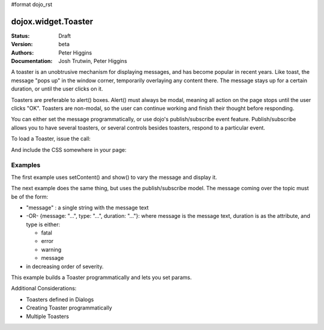 #format dojo_rst

dojox.widget.Toaster
====================

:Status: Draft
:Version: beta
:Authors: Peter Higgins
:Documentation: Josh Trutwin, Peter Higgins

A toaster is an unobtrusive mechanism for displaying messages, and has become popular in recent years. Like toast, the message "pops up" in the window corner, temporarily overlaying any content there. The message stays up for a certain duration, or until the user clicks on it.

Toasters are preferable to alert() boxes. Alert() must always be modal, meaning all action on the page stops until the user clicks "OK". Toasters are non-modal, so the user can continue working and finish their thought before responding.

You can either set the message programmatically, or use dojo's publish/subscribe event feature. Publish/subscribe allows you to have several toasters, or several controls besides toasters, respond to a particular event.

To load a Toaster, issue the call:

.. code-block :: javascript
  :linenos:

  dojo.require("dojox.widget.Toaster");

And include the CSS somewhere in your page:

.. code-block :: html
  :linenos:

    <link rel="styleheet" href="dojox/widget/Toaster/Toaster.css" />


Examples
--------

The first example uses setContent() and show() to vary the message and display it. 

.. cv-compound::

  A stylesheet is required for Toasters to render properly

  .. cv:: css

    <link rel="stylesheet" type="text/css" href="{{baseUrl}}dojox/widget/Toaster/Toaster.css" >

  Javascript   

  .. cv:: javascript

    <script type="text/javascript">
       dojo.require("dojox.widget.Toaster");

       function surpriseMe() {
          dijit.byId('first_toaster').setContent('Twinkies are now being served in the vending machine!', 'fatal');
          dijit.byId('first_toaster').show();
       }
    </script>

  The html is very simple

  .. cv:: html

    <div dojoType="dojox.widget.Toaster" 
         id="first_toaster" 
         positionDirection="br-left" >
    </div>
    <input type="button" onclick="surpriseMe()" value="Click here to see Toaster"/>

The next example does the same thing, but uses the publish/subscribe model.  The message coming over the topic must be of the form:

- "message" : a single string with the message text
- -OR- {message: "...", type: "...", duration: "..."}: where message is the message text, duration is as the attribute, and type is either:

  - fatal
  - error
  - warning
  - message

- in decreasing order of severity. 

.. cv-compound::

  A stylesheet is required for Toasters to render properly

  .. cv:: css

    <link rel="stylesheet" type="text/css" href="{{baseUrl}}dojox/widget/Toaster/Toaster.css" >

  Javascript   

  .. cv:: javascript

    <script>
      dojo.require("dojox.widget.Toaster");
      function surpriseMe() {
        dojo.publish("testMessageTopic", 
          [
            {
              message: "Twinkies are now being served in the vending machine!", 
              type: "fatal", 
              duration: 500
            }
          ]
        );
      }
    </script>

  .. cv:: html

    <div dojoType="dojox.widget.Toaster" 
         id="publish_subscribe_toaster" 
         positionDirection="br-left" 
         duration="0" 
         messageTopic="testMessageTopic">
    </div>
    <input type="button" onclick="surpriseMe()" value="Click here for Publish Subscribe toaster"/>

This example builds a Toaster programmatically and lets you set params. 

.. cv-compound::

  A stylesheet is required for Toasters to render properly

  .. cv:: css

    <link rel="stylesheet" type="text/css" href="{{baseUrl}}dojox/widget/Toaster/Toaster.css" >

  Javascript

  .. cv:: javascript

    <script type="text/javascript">
       dojo.require("dojox.widget.Toaster");

       function showMyToaster() {
          toaster = dijit.byId('myToaster');
          pos_fld = dojo.byId('myPosition');
          pos = pos_fld.options[pos_fld.selectedIndex].value;
          type_fld = dojo.byId('myMessageType');
          msg_type = type_fld.options[type_fld.selectedIndex].value;

          toaster.positionDirection = pos;
          toaster.setContent(dojo.byId('myToasterMsg').value, msg_type, dojo.byId('myDuration').value);
          toaster.show();
       }

       dojo.addOnLoad(function() {
          // create a toaster
          var myToaster = new dojox.widget.Toaster({
             id: 'myToaster',
          }, dojo.byId('ToasterPane'));
       });
    </script>

  The html creates an empty div to place the new Toaster instance into.  The rest is basic form stuff to parameterize the toaster.

  .. cv:: html

    <div id="ToasterPane"></div>
    <table style="border: 0px" border="0">
      <tr>
        <td>Position:</td>
        <td>
         <select id="myPosition" name="myPosition">
           <option value="br-up">br-up</option>
           <option value="br-left">br-left</option>
           <option value="bl-up">bl-up</option>
           <option value="bl-right">bl-right</option>
           <option value="tr-down">tr-down</option>
           <option value="tr-left">tr-left</option>
           <option value="tl-down">tl-down</option>
           <option value="tl-right">tl-right</option>
         </select>
       </td>
     </tr>
     <tr>
       <td>Message Type:</td>
       <td>
         <select id="myMessageType" name="myMessageType">
           <option value="message">message</option>
           <option value="warning">warning</option>
           <option value="error">error</option>
           <option value="fatal">fatal</option>
         </select>
       </td>
     </tr>
     <tr>
       <td>Duration:</td>
       <td><input type="text" id="myDuration" name="myDuration" size="6" value="2000"/> <small>Set to 0 to disable auto-fade</small></td>
     </tr>
     <tr>
       <td valign="top">Message:<br><small>HTML is accepted</small></td>
       <td><textarea id="myToasterMsg" name="myToasterMsg" rows="4" cols="60">Test Message</textarea></td>
     </tr>
     <tr>
       <td></td>
       <td><input type="button" onclick="showMyToaster()" value="Click here to see YOUR Toaster"/></td>
     </tr>
   </table>

Additional Considerations:

- Toasters defined in Dialogs
- Creating Toaster programmatically
- Multiple Toasters
